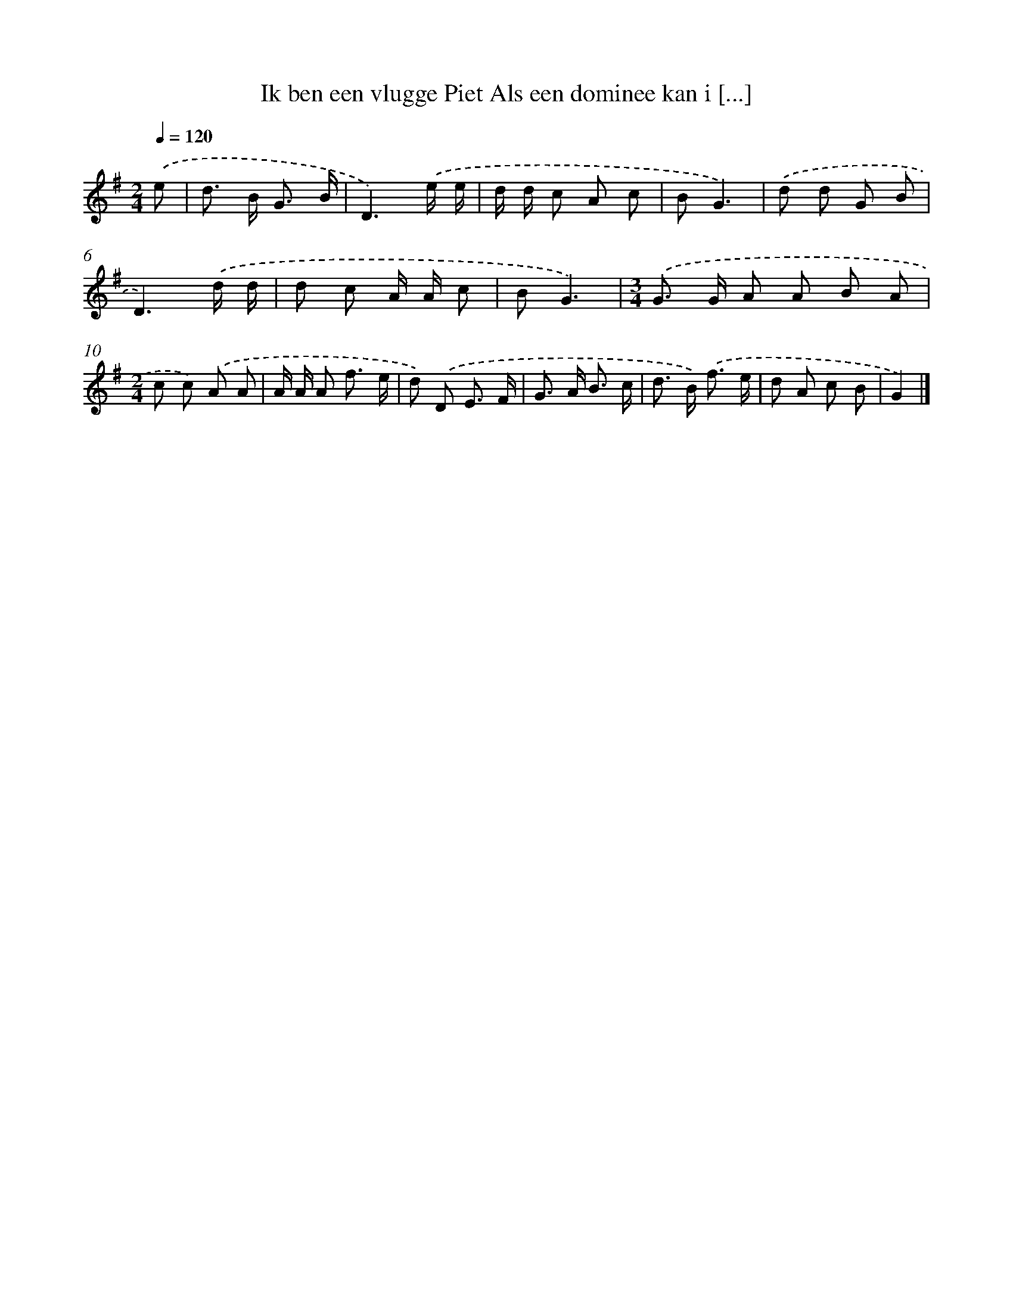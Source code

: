 X: 2943
T: Ik ben een vlugge Piet Als een dominee kan i [...]
%%abc-version 2.0
%%abcx-abcm2ps-target-version 5.9.1 (29 Sep 2008)
%%abc-creator hum2abc beta
%%abcx-conversion-date 2018/11/01 14:35:55
%%humdrum-veritas 2879841998
%%humdrum-veritas-data 4130293386
%%continueall 1
%%barnumbers 0
L: 1/8
M: 2/4
Q: 1/4=120
K: G clef=treble
.('e [I:setbarnb 1]|
d> B G3/ B/ |
D3).('e/ e/ |
d/ d/ c A c |
BG3) |
.('d d G B |
D3).('d/ d/ |
d c A/ A/ c |
BG3) |
[M:3/4].('G> G A A B A |
[M:2/4]c c) .('A A |
A/ A/ A f3/ e/ |
d) .('D E3/ F/ |
G> A B3/ c/ |
d> B) .('f3/ e/ |
d A c B |
G2) |]
